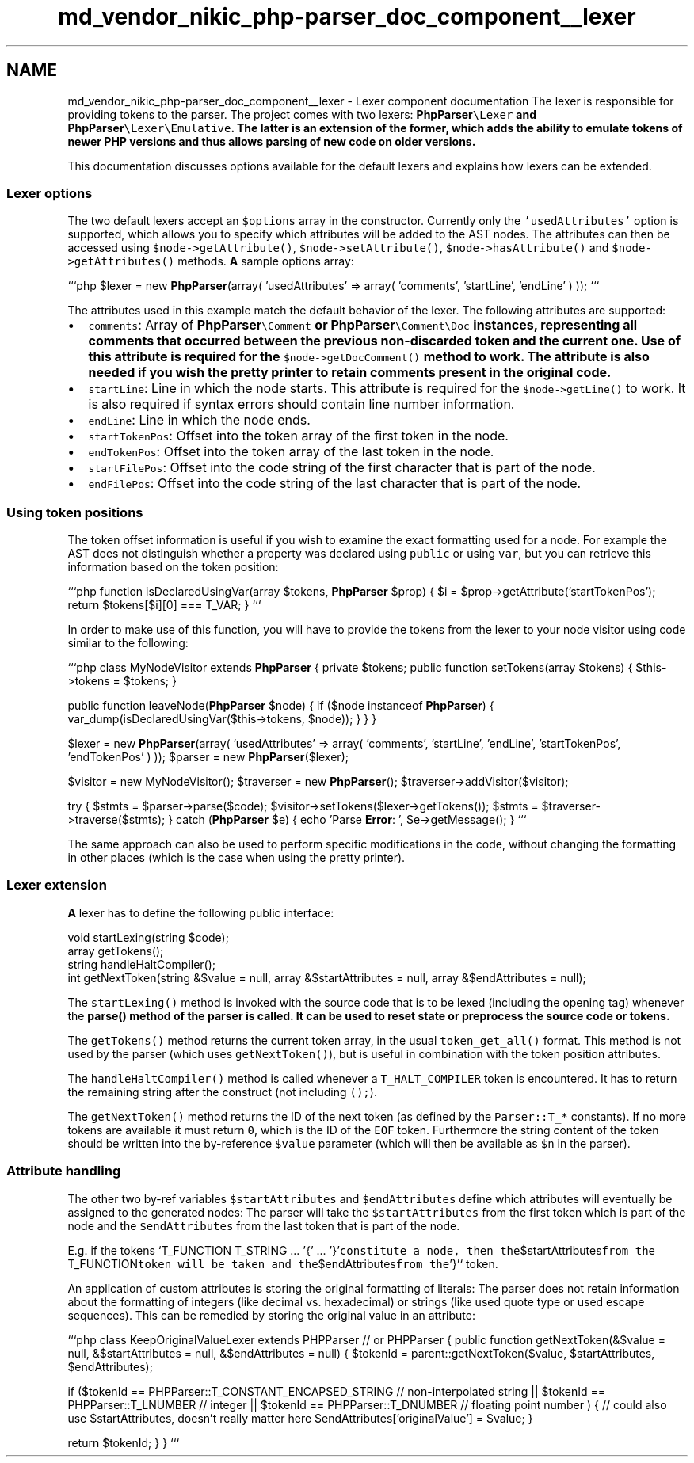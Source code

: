 .TH "md_vendor_nikic_php-parser_doc_component__lexer" 3 "Tue Apr 14 2015" "Version 1.0" "VirtualSCADA" \" -*- nroff -*-
.ad l
.nh
.SH NAME
md_vendor_nikic_php-parser_doc_component__lexer \- Lexer component documentation 
The lexer is responsible for providing tokens to the parser\&. The project comes with two lexers: \fC\fBPhpParser\fP\\Lexer\fP and \fC\fBPhpParser\fP\\Lexer\\Emulative\fP\&. The latter is an extension of the former, which adds the ability to emulate tokens of newer \fBPHP\fP versions and thus allows parsing of new code on older versions\&.
.PP
This documentation discusses options available for the default lexers and explains how lexers can be extended\&.
.PP
.SS "Lexer options "
.PP
The two default lexers accept an \fC$options\fP array in the constructor\&. Currently only the \fC'usedAttributes'\fP option is supported, which allows you to specify which attributes will be added to the AST nodes\&. The attributes can then be accessed using \fC$node->getAttribute()\fP, \fC$node->setAttribute()\fP, \fC$node->hasAttribute()\fP and \fC$node->getAttributes()\fP methods\&. \fBA\fP sample options array:
.PP
```php $lexer = new \fBPhpParser\fP(array( 'usedAttributes' => array( 'comments', 'startLine', 'endLine' ) )); ```
.PP
The attributes used in this example match the default behavior of the lexer\&. The following attributes are supported:
.PP
.IP "\(bu" 2
\fCcomments\fP: Array of \fC\fBPhpParser\fP\\Comment\fP or \fC\fBPhpParser\fP\\Comment\\Doc\fP instances, representing all comments that occurred between the previous non-discarded token and the current one\&. Use of this attribute is required for the \fC$node->getDocComment()\fP method to work\&. The attribute is also needed if you wish the pretty printer to retain comments present in the original code\&.
.IP "\(bu" 2
\fCstartLine\fP: Line in which the node starts\&. This attribute is required for the \fC$node->getLine()\fP to work\&. It is also required if syntax errors should contain line number information\&.
.IP "\(bu" 2
\fCendLine\fP: Line in which the node ends\&.
.IP "\(bu" 2
\fCstartTokenPos\fP: Offset into the token array of the first token in the node\&.
.IP "\(bu" 2
\fCendTokenPos\fP: Offset into the token array of the last token in the node\&.
.IP "\(bu" 2
\fCstartFilePos\fP: Offset into the code string of the first character that is part of the node\&.
.IP "\(bu" 2
\fCendFilePos\fP: Offset into the code string of the last character that is part of the node\&.
.PP
.PP
.SS "Using token positions"
.PP
The token offset information is useful if you wish to examine the exact formatting used for a node\&. For example the AST does not distinguish whether a property was declared using \fCpublic\fP or using \fCvar\fP, but you can retrieve this information based on the token position:
.PP
```php function isDeclaredUsingVar(array $tokens, \fBPhpParser\fP $prop) { $i = $prop->getAttribute('startTokenPos'); return $tokens[$i][0] === T_VAR; } ```
.PP
In order to make use of this function, you will have to provide the tokens from the lexer to your node visitor using code similar to the following:
.PP
```php class MyNodeVisitor extends \fBPhpParser\fP { private $tokens; public function setTokens(array $tokens) { $this->tokens = $tokens; }
.PP
public function leaveNode(\fBPhpParser\fP $node) { if ($node instanceof \fBPhpParser\fP) { var_dump(isDeclaredUsingVar($this->tokens, $node)); } } }
.PP
$lexer = new \fBPhpParser\fP(array( 'usedAttributes' => array( 'comments', 'startLine', 'endLine', 'startTokenPos', 'endTokenPos' ) )); $parser = new \fBPhpParser\fP($lexer);
.PP
$visitor = new MyNodeVisitor(); $traverser = new \fBPhpParser\fP(); $traverser->addVisitor($visitor);
.PP
try { $stmts = $parser->parse($code); $visitor->setTokens($lexer->getTokens()); $stmts = $traverser->traverse($stmts); } catch (\fBPhpParser\fP $e) { echo 'Parse \fBError\fP: ', $e->getMessage(); } ```
.PP
The same approach can also be used to perform specific modifications in the code, without changing the formatting in other places (which is the case when using the pretty printer)\&.
.PP
.SS "Lexer extension "
.PP
\fBA\fP lexer has to define the following public interface: 
.PP
.nf
void startLexing(string $code);
array getTokens();
string handleHaltCompiler();
int getNextToken(string &$value = null, array &$startAttributes = null, array &$endAttributes = null);

.fi
.PP
.PP
The \fCstartLexing()\fP method is invoked with the source code that is to be lexed (including the opening tag) whenever the \fC\fBparse()\fP\fP method of the parser is called\&. It can be used to reset state or preprocess the source code or tokens\&.
.PP
The \fCgetTokens()\fP method returns the current token array, in the usual \fCtoken_get_all()\fP format\&. This method is not used by the parser (which uses \fCgetNextToken()\fP), but is useful in combination with the token position attributes\&.
.PP
The \fChandleHaltCompiler()\fP method is called whenever a \fCT_HALT_COMPILER\fP token is encountered\&. It has to return the remaining string after the construct (not including \fC();\fP)\&.
.PP
The \fCgetNextToken()\fP method returns the ID of the next token (as defined by the \fCParser::T_*\fP constants)\&. If no more tokens are available it must return \fC0\fP, which is the ID of the \fCEOF\fP token\&. Furthermore the string content of the token should be written into the by-reference \fC$value\fP parameter (which will then be available as \fC$n\fP in the parser)\&.
.PP
.SS "Attribute handling"
.PP
The other two by-ref variables \fC$startAttributes\fP and \fC$endAttributes\fP define which attributes will eventually be assigned to the generated nodes: The parser will take the \fC$startAttributes\fP from the first token which is part of the node and the \fC$endAttributes\fP from the last token that is part of the node\&.
.PP
E\&.g\&. if the tokens `T_FUNCTION T_STRING \&.\&.\&. '{' \&.\&.\&. '}'\fCconstitute a node, then the\fP$startAttributes\fCfrom the \fPT_FUNCTION\fCtoken will be taken and the\fP$endAttributes\fCfrom the\fP'}'` token\&.
.PP
An application of custom attributes is storing the original formatting of literals: The parser does not retain information about the formatting of integers (like decimal vs\&. hexadecimal) or strings (like used quote type or used escape sequences)\&. This can be remedied by storing the original value in an attribute:
.PP
```php class KeepOriginalValueLexer extends PHPParser // or PHPParser { public function getNextToken(&$value = null, &$startAttributes = null, &$endAttributes = null) { $tokenId = parent::getNextToken($value, $startAttributes, $endAttributes);
.PP
if ($tokenId == PHPParser::T_CONSTANT_ENCAPSED_STRING // non-interpolated string || $tokenId == PHPParser::T_LNUMBER // integer || $tokenId == PHPParser::T_DNUMBER // floating point number ) { // could also use $startAttributes, doesn't really matter here $endAttributes['originalValue'] = $value; }
.PP
return $tokenId; } } ``` 
